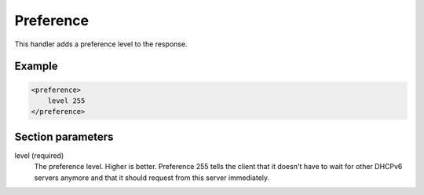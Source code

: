 .. _preference:

Preference
==========

This handler adds a preference level to the response.


Example
-------

.. code-block:: dhcpkitconf

    <preference>
        level 255
    </preference>

.. _preference_parameters:

Section parameters
------------------

level (required)
    The preference level. Higher is better. Preference 255 tells the client that it doesn't have to wait
    for other DHCPv6 servers anymore and that it should request from this server immediately.

